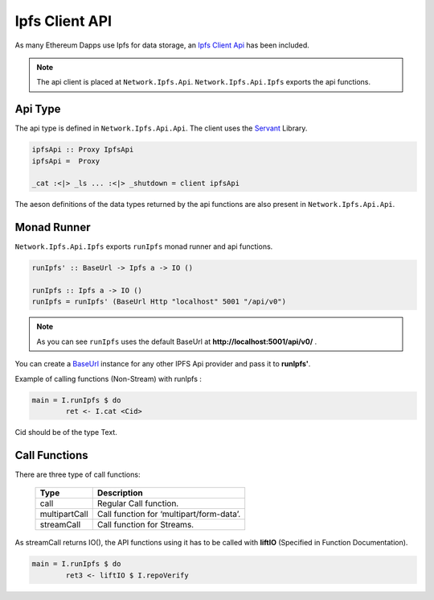 Ipfs Client API
=================

As many Ethereum Dapps use Ipfs for data storage, an `Ipfs Client Api <https://docs.ipfs.io/reference/api/http/>`_ has been included. 

.. note::

   The api client is placed at ``Network.Ipfs.Api``. ``Network.Ipfs.Api.Ipfs`` exports the api functions.

Api Type
~~~~~~~~

The api type is defined in ``Network.Ipfs.Api.Api``. The client uses the `Servant <https://www.servant.dev>`_ Library.

.. code-block:: haskell

    ipfsApi :: Proxy IpfsApi
    ipfsApi =  Proxy
 
    _cat :<|> _ls ... :<|> _shutdown = client ipfsApi

The aeson definitions of the data types returned by the api functions are also present in ``Network.Ipfs.Api.Api``. 

Monad Runner
~~~~~~~~~~~~

``Network.Ipfs.Api.Ipfs`` exports ``runIpfs`` monad runner and api functions.

.. code-block:: haskell

    runIpfs' :: BaseUrl -> Ipfs a -> IO ()

    runIpfs :: Ipfs a -> IO ()
    runIpfs = runIpfs' (BaseUrl Http "localhost" 5001 "/api/v0")

.. note::

   As you can see ``runIpfs`` uses the default BaseUrl at **http://localhost:5001/api/v0/** .

You can create a `BaseUrl <http://hackage.haskell.org/package/servant-client-core-0.16/docs/Servant-Client-Core-BaseUrl.html#t:BaseUrl>`_ instance for any other IPFS Api provider and pass it to **runIpfs'**.

Example of calling functions (Non-Stream) with runIpfs :

.. code-block:: haskell

    main = I.runIpfs $ do  
            ret <- I.cat <Cid>

Cid should be of the type Text.

Call Functions 
~~~~~~~~~~~~~~

There are three type of call functions:

 ================ =======================================================================
  Type             Description
 ================ =======================================================================
  call             Regular Call function.
  multipartCall    Call function for ‘multipart/form-data’. 
  streamCall       Call function for Streams. 
 ================ =======================================================================

As streamCall returns IO(), the API functions using it has to be called with **liftIO** (Specified in Function Documentation).

.. code-block:: haskell

    main = I.runIpfs $ do  
            ret3 <- liftIO $ I.repoVerify
